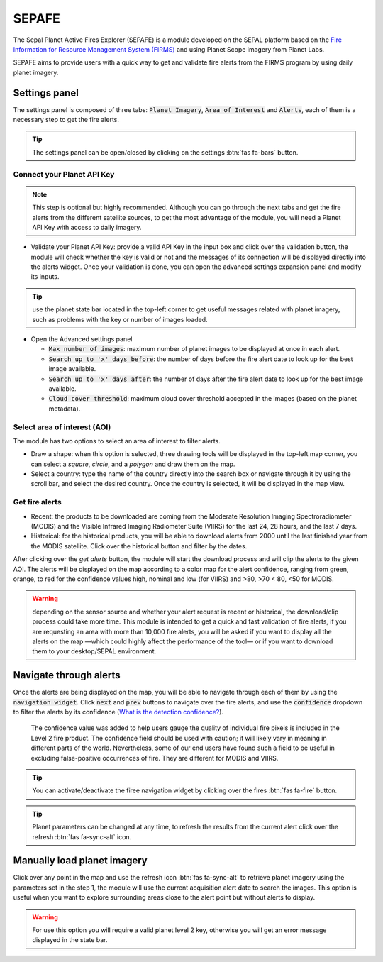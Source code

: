 SEPAFE
======

The Sepal Planet Active Fires Explorer (SEPAFE) is a module developed on the SEPAL platform based on the `Fire Information for Resource Management System (FIRMS) <https://earthdata.nasa.gov/earth-observation-data/near-real-time/firms/about-firms>`_ and using Planet Scope imagery from Planet Labs.

SEPAFE aims to provide users with a quick way to get and validate fire alerts from the FIRMS program by using daily planet imagery.


.. image:: https://raw.githubusercontent.com/dfguerrerom/planet_active_fires_explorer/main/doc/img/sepal_active_fires_home.png


Settings panel
--------------

The settings panel is composed of three tabs: :code:`Planet Imagery`, :code:`Area of Interest` and :code:`Alerts`, each of them is a necessary step to get the fire alerts.

.. tip:: The settings panel can be open/closed by clicking on the settings :btn:`fas fa-bars` button.

Connect your Planet API Key
^^^^^^^^^^^^^^^^^^^^^^^^^^^

.. note:: This step is optional but highly recommended. Although you can go through the next tabs and get the fire alerts from the different satellite sources, to get the most advantage of the module, you will need a Planet API Key with access to daily imagery. 

- Validate your Planet API Key: provide a valid API Key in the input box and click over the validation button, the module will check whether the key is valid or not and the messages of its connection will be displayed directly into the alerts widget. Once your validation is done, you can open the advanced settings expansion panel and modify its inputs. 

.. tip:: use the planet state bar located in the top-left corner to get useful messages related with planet imagery, such as problems with the key or number of images loaded.

- Open the Advanced settings panel

  - :code:`Max number of images`: maximum number of planet images to be displayed at once in each alert.
  - :code:`Search up to 'x' days before`: the number of days before the fire alert date to look up for the best image available.
  - :code:`Search up to 'x' days after`: the number of days after the fire alert date to look up for the best image available.
  - :code:`Cloud cover threshold`: maximum cloud cover threshold accepted in the images (based on the planet metadata).
   
 
.. image:: https://raw.githubusercontent.com/dfguerrerom/planet_active_fires_explorer/main/doc/gif/planet.gif
   :align: center

Select area of interest (AOI)
^^^^^^^^^^^^^^^^^^^^^^^^^^^^^

The module has two options to select an area of interest to filter alerts.

- Draw a shape: when this option is selected, three drawing tools will be displayed in the top-left map corner, you can select a `square`, `circle`, and a `polygon` and draw them on the map.
- Select a country: type the name of the country directly into the search box or navigate through it by using the scroll bar, and select the desired country. Once the country is selected, it will be displayed in the map view.
  
.. image:: https://raw.githubusercontent.com/dfguerrerom/planet_active_fires_explorer/main/doc/gif/aoi.gif
   
Get fire alerts
^^^^^^^^^^^^^^^

- Recent: the products to be downloaded are coming from the Moderate Resolution Imaging Spectroradiometer (MODIS) and the Visible Infrared Imaging Radiometer Suite (VIIRS) for the last 24, 28 hours, and the last 7 days.

- Historical: for the historical products, you will be able to download alerts from 2000 until the last finished year from the MODIS satellite. Click over the historical button and filter by the dates.

After clicking over the `get alerts` button, the module will start the download process and will clip the alerts to the given AOI. The alerts will be displayed on the map according to a color map for the alert confidence, ranging from green, orange, to red for the confidence values high, nominal and low (for VIIRS) and >80, >70 < 80, <50 for MODIS.

.. warning:: depending on the sensor source and whether your alert request is recent or historical, the download/clip process could take more time. This module is intended to get a quick and fast validation of fire alerts, if you are requesting an area with more than 10,000 fire alerts, you will be asked if you want to display all the alerts on the map —which could highly affect the performance of the tool— or if you want to download them to your desktop/SEPAL environment.

Navigate through alerts
-----------------------

Once the alerts are being displayed on the map, you will be able to navigate through each of them by using the :code:`navigation widget`. Click :code:`next` and :code:`prev` buttons to navigate over the fire alerts, and use the :code:`confidence` dropdown to filter the alerts by its confidence (`What is the detection confidence? <https://earthdata.nasa.gov/faq/firms-faq>`_).

  The confidence value was added to help users gauge the quality of individual fire pixels is included in the Level 2 fire product. The confidence field should be used with caution; it will likely vary in meaning in different parts of the world. Nevertheless, some of our end users have found such a field to be useful in excluding false-positive occurrences of fire. They are different for MODIS and VIIRS.


.. image:: https://raw.githubusercontent.com/dfguerrerom/planet_active_fires_explorer/main/doc/gif/alerts_navigation.gif

.. tip:: You can activate/deactivate the firee navigation widget by clicking over the fires :btn:`fas fa-fire` button.

.. tip:: Planet parameters can be changed at any time, to refresh the results from the current alert click over the refresh :btn:`fas fa-sync-alt` icon. 

Manually load planet imagery
----------------------------

Click over any point in the map and use the refresh icon :btn:`fas fa-sync-alt` to retrieve planet imagery using the parameters set in the step 1, the module will use the current acquisition alert date to search the images. This option is useful when you want to explore surrounding areas close to the alert point but without alerts to display.

.. warning:: For use this option you will require a valid planet level 2 key, otherwise you will get an error message displayed in the state bar.
